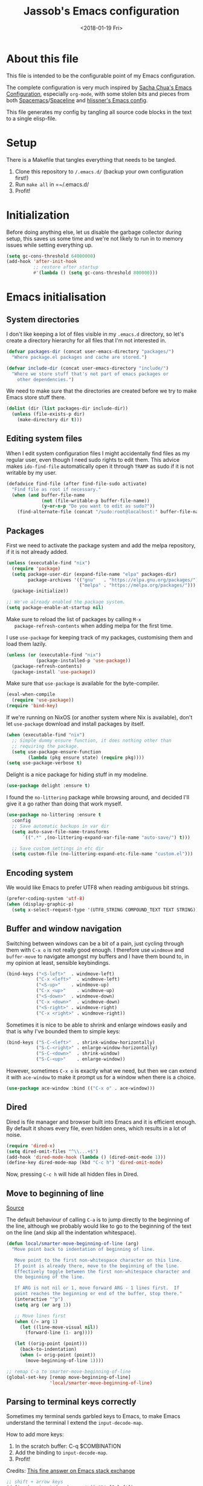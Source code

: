 # -*- indent-tabs-mode: nil; -*-
#+TITLE: Jassob's Emacs configuration
#+DATE: <2018-01-19 Fri>

* About this file
  This file is intended to be the configurable point of my Emacs
  configuration.

  The complete configuration is very much inspired by [[http://pages.sachachua.com/.emacs.d/Sacha.html][Sacha Chua's
  Emacs Configuration]], especially =org-mode=, with some stolen bits
  and pieces from both [[http://spacemacs.org][Spacemacs]]/[[https://github.com/TheBB/spaceline][Spaceline]] and [[https://github.com/hlissner/.emacs.d][hlissner's Emacs
  config]].

  This file generates my config by tangling all source code blocks in
  the text to a single elisp-file.

* Setup
  There is a Makefile that tangles everything that needs to be tangled.

  1. Clone this repository to =/.emacs.d/= (backup your own configuration first!)
  2. Run ~make all~ in =~/.emacs.d/
  3. Profit!

* Initialization

  Before doing anything else, let us disable the garbage collector
  during setup, this saves us some time and we're not likely to run in
  to memory issues while setting everything up.

  #+begin_src emacs-lisp :tangle init.el
    (setq gc-cons-threshold 64000000)
    (add-hook 'after-init-hook
              ;; restore after startup
              #'(lambda () (setq gc-cons-threshold 800000)))
  #+end_src

* Emacs initialisation
** System directories

   I don't like keeping a lot of files visible in my =.emacs.d=
   directory, so let's create a directory hierarchy for all files that
   I'm not interested in.

   #+begin_src emacs-lisp :tangle init.el
     (defvar packages-dir (concat user-emacs-directory "packages/")
       "Where package.el packages and cache are stored.")

     (defvar include-dir (concat user-emacs-directory "include/")
       "Where we store stuff that's not part of emacs packages or
         other dependencies.")
   #+end_src

   We need to make sure that the directories are created before we try
   to make Emacs store stuff there.

   #+begin_src emacs-lisp :tangle init.el
     (dolist (dir (list packages-dir include-dir))
       (unless (file-exists-p dir)
         (make-directory dir t)))
   #+end_src

** Editing system files

   When I edit system configuration files I might accidentally find
   files as my regular user, even though I need sudo rights to edit
   them. This advice makes =ido-find-file= automatically open it
   through =TRAMP= as sudo if it is not writable by my user.

   #+begin_src emacs-lisp :tangle init.el
     (defadvice find-file (after find-file-sudo activate)
       "Find file as root if necessary."
       (when (and buffer-file-name
                  (not (file-writable-p buffer-file-name))
                  (y-or-n-p "Do you want to edit as sudo?"))
         (find-alternate-file (concat "/sudo:root@localhost:" buffer-file-name))))
   #+end_src

** Packages

   First we need to activate the package system and add the melpa
   repository, if it is not already added.

   #+begin_src emacs-lisp :tangle init.el
     (unless (executable-find "nix")
       (require 'package)
       (setq package-user-dir (expand-file-name "elpa" packages-dir)
             package-archives '(("gnu"   . "https://elpa.gnu.org/packages/")
                                ("melpa" . "https://melpa.org/packages/")))
       (package-initialize))

     ;; We've already enabled the package system.
     (setq package-enable-at-startup nil)
   #+end_src

   Make sure to reload the list of packages by calling =M-x
   package-refresh-contents= when adding melpa for the first time.

   I use =use-package= for keeping track of my packages, customising
   them and load them lazily.

   #+begin_src emacs-lisp :tangle init.el
     (unless (or (executable-find "nix")
                (package-installed-p 'use-package))
       (package-refresh-contents)
       (package-install 'use-package))
   #+end_src

   Make sure that =use-package= is available for the byte-compiler.

   #+begin_src emacs-lisp :tangle init.el
     (eval-when-compile
       (require 'use-package))
     (require 'bind-key)
   #+end_src

   If we're running on NixOS (or another system where Nix is
   available), don't let =use-package= download and install packages
   by itself.

   #+begin_src emacs-lisp :tangle init.el
     (when (executable-find "nix")
       ;; Simple dummy ensure function, it does nothing other than
       ;; requiring the package.
       (setq use-package-ensure-function
             (lambda (pkg ensure state) (require pkg))))
     (setq use-package-verbose t)
   #+end_src

   Delight is a nice package for hiding stuff in my modeline.

   #+begin_src emacs-lisp :tangle init.el
     (use-package delight :ensure t)
   #+end_src

   I found the =no-littering= package while browsing around, and
   decided I'll give it a go rather than doing that work myself.

   #+begin_src emacs-lisp :tangle init.el
     (use-package no-littering :ensure t
       :config
       ;; Save automatic backups in var dir
       (setq auto-save-file-name-transforms
           `((".*" ,(no-littering-expand-var-file-name "auto-save/") t)))

       ;; Save custom settings in etc dir
       (setq custom-file (no-littering-expand-etc-file-name "custom.el")))
   #+end_src

** Encoding system
   We would like Emacs to prefer UTF8 when reading ambiguous bit
   strings.

   #+begin_src emacs-lisp :tangle init.el
     (prefer-coding-system 'utf-8)
     (when (display-graphic-p)
       (setq x-select-request-type '(UTF8_STRING COMPOUND_TEXT TEXT STRING)))
   #+end_src

** Buffer and window navigation

   Switching between windows can be a bit of a pain, just cycling
   through them with =C-x o= is not really good enough. I therefore
   use ~windmove~ and ~buffer-move~ to navigate amongst my buffers and
   I have them bound to, in my opinion at least, sensible keybindings.

   #+begin_src emacs-lisp :tangle init.el
     (bind-keys ("<S-left>"  . windmove-left)
                ("C-x <left>"  . windmove-left)
                ("<S-up>"    . windmove-up)
                ("C-x <up>"    . windmove-up)
                ("<S-down>"  . windmove-down)
                ("C-x <down>"  . windmove-down)
                ("<S-right>" . windmove-right)
                ("C-x <right>" . windmove-right))
   #+end_src

   Sometimes it is nice to be able to shrink and enlarge windows
   easily and that is why I've bounded them to simple keys:

   #+begin_src emacs-lisp :tangle init.el
     (bind-keys ("S-C-<left>"  . shrink-window-horizontally)
                ("S-C-<right>" . enlarge-window-horizontally)
                ("S-C-<down>"  . shrink-window)
                ("S-C-<up>"    . enlarge-window))
   #+end_src

   However, sometimes =C-x o= is exactly what we need, but then we can
   extend it with =ace-window= to make it prompt us for a window when
   there is a choice.

   #+begin_src emacs-lisp :tangle init.el
     (use-package ace-window :bind (("C-x o" . ace-window)))
   #+end_src

** Dired

   Dired is file manager and browser built into Emacs and it is
   efficient enough. By default it shows every file, even hidden ones,
   which results in a lot of noise.

   #+begin_src emacs-lisp :tangle init.el
     (require 'dired-x)
     (setq dired-omit-files "^\\...+$")
     (add-hook 'dired-mode-hook (lambda () (dired-omit-mode 1)))
     (define-key dired-mode-map (kbd "C-c h") 'dired-omit-mode)
   #+end_src

   Now, pressing =C-c h= will hide all hidden files in Dired.
** Move to beginning of line

  [[http://emacsredux.com/blog/2013/05/22/smarter-navigation-to-the-beginning-of-a-line][Source]]

  The default behaviour of calling =C-a= is to jump directly to the
  beginning of the line, although we probably would like to go to
  the beginning of the text on the line (and skip all the
  indentation whitespace).

  #+begin_src emacs-lisp :tangle init.el
    (defun local/smarter-move-beginning-of-line (arg)
      "Move point back to indentation of beginning of line.

       Move point to the first non-whitespace character on this line.
       If point is already there, move to the beginning of the line.
       Effectively toggle between the first non-whitespace character and
       the beginning of the line.

       If ARG is not nil or 1, move forward ARG - 1 lines first.  If
       point reaches the beginning or end of the buffer, stop there."
       (interactive "^p")
       (setq arg (or arg 1))

       ;; Move lines first
       (when (/= arg 1)
         (let ((line-move-visual nil))
           (forward-line (1- arg))))

       (let ((orig-point (point)))
         (back-to-indentation)
         (when (= orig-point (point))
           (move-beginning-of-line 1))))

    ;; remap C-a to smarter-move-beginning-of-line
    (global-set-key [remap move-beginning-of-line]
                    'local/smarter-move-beginning-of-line)
  #+end_src

** Parsing to terminal keys correctly

   Sometimes my terminal sends garbled keys to Emacs, to make Emacs
   understand the terminal I extend the ~input-decode-map~.

   How to add more keys:
   1. In the scratch buffer: C-q $COMBINATION
   2. Add the binding to ~input-decode-map~.
   3. Profit!

   Credits: [[https://emacs.stackexchange.com/a/989][This fine answer on Emacs stack exchange]]

   #+begin_src emacs-lisp :tangle init.el
     ;; shift + arrow keys
     (define-key input-decode-map "\[1;2D" [S-left])
     (define-key input-decode-map "\[1;2A" [S-up])
     (define-key input-decode-map "\[1;2C" [S-right])
     (define-key input-decode-map "\[1;2B" [S-down])

     ;; ctrl + arrow keys
     (define-key input-decode-map "\[1;5D" [C-left])
     (define-key input-decode-map "\[1;5A" [C-up])
     (define-key input-decode-map "\[1;5C" [C-right])
     (define-key input-decode-map "\[1;5B" [C-down])

     ;; meta + arrow keys
     (define-key input-decode-map "\[1;3D" [M-left])
     (define-key input-decode-map "\[1;3A" [M-up])
     (define-key input-decode-map "\[1;3C" [M-right])
     (define-key input-decode-map "\[1;3B" [M-down])

     ;; shift + ctrl + arrow keys
     (define-key input-decode-map "\[1;6D" [S-M-left])
     (define-key input-decode-map "\[1;6A" [S-M-up])
     (define-key input-decode-map "\[1;6C" [S-M-right])
     (define-key input-decode-map "\[1;6B" [S-M-down])

     ;; shift + meta + arrow keys
     (define-key input-decode-map "\[1;4D" [S-M-left])
     (define-key input-decode-map "\[1;4A" [S-M-up])
     (define-key input-decode-map "\[1;4C" [S-M-right])
     (define-key input-decode-map "\[1;4B" [S-M-down])
   #+end_src



* Coding settings

  There are some common things I want to use for all every
  programming language I code in. For instance I would like error
  checking and auto-completion when it exists and line indicators
  that shows if a line is modified, added or removed.

  Worth noting is that I turn off Transient Mark mode in Common-Code
  minor mode, because I like to use the tag stack for navigation (i.e
  activating a mark = temporarily "bookmark" current position,
  popping marker stack = jumping to last "bookmark). Besides the
  original behaviour (i.e beginning a region) is still available on
  =C-SPC C-SPC=.

  #+begin_src emacs-lisp :tangle init.el
    (if (>= emacs-major-version 26)
        (add-hook 'prog-mode-hook 'display-line-numbers-mode)
      (progn
        (add-hook 'prog-mode-hook 'linum-mode)))
    (add-hook 'prog-mode-hook (lambda () (transient-mark-mode -1)))
    (setq company-idle-delay nil)

  #+end_src

  Quite a few of the programming languages I work with supports LSP,
  Microsoft's Language Server Protocol, and wiring it ~prog-mode~
  makes sense.

  #+begin_src emacs-lisp :tangle init.el
    ;; LSP mode is loaded whenever #'lsp or #'lsp-deferred is called
    (use-package lsp-mode :ensure t :commands (lsp lsp-deferred)
      :hook (prog-mode . lsp-deferred)
      :init (setq lsp-keymap-prefix "C-c l")
      :config (define-key lsp-signature-mode-map (kbd "M-n") nil))
    (use-package yasnippet :after lsp-mode :hook (lsp-mode . yas-minor-mode) :ensure t)
    (use-package company-lsp :after lsp-mode :ensure t)
    (use-package lsp-ui :after lsp-mode :ensure t
      :hook (lsp-mode . lsp-ui-mode)
      :bind (:map lsp-mode-map ("C-x C-h ." . lsp-ui-doc-show))
      :config (setq lsp-ui-flycheck-enable t
                    lsp-ui-doc-enable nil
                    lsp-ui-doc-use-child-frame nil
                    lsp-ui-sideline-enable nil))
  #+end_src

  I want trailing white space to be removed automatically before saving.

  #+begin_src emacs-lisp :tangle init.el
    (add-hook 'prog-mode-hook
              (lambda () (add-hook 'before-save-hook #'delete-trailing-whitespace)))
  #+end_src

  Other minor modes I want to have active in programming modes:

  #+begin_src emacs-lisp :tangle init.el
    ;; Folding of outline
    (use-package hs-minor-mode :hook prog-mode :delight :bind (("C-<tab>" . #'hs-toggle-hiding)))

    ;; Automatically revert file when changed outside of Emacs
    (use-package autorevert :delight auto-revert-mode :hook (prog-mode . auto-revert-mode))

    (use-package subword-mode :hook prog-mode :delight)

    (use-package hl-line-mode :hook prog-mode :delight)
    (use-package hl-todo :ensure t :delight :hook hl-todo-mode)

    (use-package column-number-mode :hook prog-mode :delight)

    (use-package projectile :ensure t :delight :init (projectile-mode)
      :bind (("C-c p" . #'projectile-command-map)
             ("M-p" . #'projectile-command-map)))

    (use-package flycheck :ensure t :hook (prog-mode . flycheck-mode))

    ;; Hide modes in modeline
    (use-package delight :ensure t)

    (use-package company :ensure t :delight :hook (prog-mode . company-mode)
      :bind (:map prog-mode-map ("C-c RET" . company-complete)))

    (use-package rainbow-delimiters :ensure t :delight :hook (prog-mode . rainbow-delimiters-mode))

    (use-package multiple-cursors :ensure t
      :bind (:map prog-mode-map
                  ("C-S-c C-S-c" . mc/edit-lines)
                  ("M-n" . mc/mark-next-symbol-like-this)
                  ("M-p" . mc/mark-previous-symbol-like-this)
                  ("C-c M->" . mc/mark-next-like-this)
                  ("C-c M-<" . mc/mark-previous-like-this)
                  ("C-," . mc/mark-pop)
                  ("M-<mouse-1>" . mc/add-cursor-on-click)))
  #+end_src

** Formatting

   #+begin_src emacs-lisp :tangle init.el
     (defun my/format-code ()
       "Format buffer using formatter in assoc-list prog-mode-formatters..

     prog-mode-formatters is an assoc-list on the form 'major-mode
     . formatting-call' and formatting-call is invoked with '(funcall).'
     "
       (interactive)
       (if (not (boundp 'prog-mode-formatters))
           (warn "No formatters configured")
         (let ((formatter (assoc major-mode prog-mode-formatters)))
           (if (eq nil formatter)
               (warn "No formatter configured for mode %s" major-mode)
             (funcall (cdr formatter))))))

     ;; Bind it to our formatting key-binding
     (define-key prog-mode-map (kbd "C-c C-f") 'my/format-code)
   #+end_src

   For C and Java we want to use Clang-format for formatting, Go and
   Rust will continue to use their respective *fmt binaries.

   #+begin_src emacs-lisp :tangle init.el
     (use-package clang-format :commands 'clang-format-buffer :ensure t)

     (defvar prog-mode-formatters '((c-mode . clang-format-buffer)
                                    (java-mode . clang-format-buffer)
                                    (go-mode . gofmt)
                                    (rust-mode . rust-format-buffer))
       "Alist containing major-mode and formatter pairs.")
   #+end_src

** Version control

   I mostly use [[https://git-scm.com/][Git]] to handle my version control and while it
   certainly got somewhat of a steep learning curve and a few rough
   edges here and there I mostly find it intuitive.

   To help me manage my Git repositories I use the fantastic package
   =magit=, which is a Git frontend to Emacs and one of the few Git
   frontends I really like.

   #+begin_src emacs-lisp :tangle init.el
     (use-package magit :bind ("C-x g" . magit-status) :ensure t :defer t)
   #+end_src

   =Git-gutter+= is a package that shows a line's status (added,
   modifid or deleted) in a file that is version controlled by Git.

   #+begin_src emacs-lisp :tangle init.el
     (use-package git-gutter :ensure t :diminish t
       :hook (prog-mode . git-gutter-mode)
       :bind (:map prog-mode-map
                   ;; Navigate on hunks
                   ("C-x n"   . git-gutter-next-hunk)
                   ("C-x p"   . git-gutter-previous-hunk)
                   ;; Act on hunks
                   ("C-x v =" . git-gutter-show-hunk)
                   ("C-x r"   . git-gutter-revert-hunks)
                   ("C-x t"   . git-gutter-stage-hunks)
                   ("C-x c"   . git-gutter-commit)
                   ("C-x C"   . git-gutter-stage-and-commit)
                   ("C-x C-y" . git-gutter-stage-and-commit-whole-buffer)
                   ("C-x U"   . git-gutter-unstage-whole-buffer)))
   #+end_src

   To help me interact with my Github repositories I use =forge=.

   #+begin_src emacs-lisp :tangle init.el
     (use-package forge :after magit :ensure t)
   #+end_src

** Rust

   I want to format Rust buffers on save:

   #+begin_src emacs-lisp :tangle init.el
    (use-package rust-mode :ensure t :init (setq rust-format-on-save t)
      :hook (rust-mode . lsp-deferred))
  #+end_src

** Golang

  This configuration sets up a Go mode where common-code minor mode is
  enabled together with a plethora of other useful stuff, such as
  linter and formatters etc.

  #+begin_src emacs-lisp :tangle init.el
    (use-package go-mode :mode "\\.go\\'" :defer t
      :hook ((go-mode . lsp-deferred)
             (go-mode . (lambda ()
                         (add-hook 'before-save-hook #'lsp-format-buffer t t)
                         (add-hook 'before-save-hook #'lsp-organize-imports t t))))
      :bind (:map go-mode-map
                  ("C-c C-k" . godoc)))
  #+end_src

  I want to be able to run tests directly from within Emacs.

  #+begin_src emacs-lisp :tangle init.el
    (use-package gotest :ensure t :after go-mode :config (setq go-test-verbose t)
      :bind (:map go-mode-map
                  ("C-c C-t t" . go-test-current-test)
                  ("C-c C-t f" . go-test-current-file)
                  ("C-c C-t p" . go-test-current-project)))
  #+end_src


* Personal customization
  Give my setup a personal touch.

  #+begin_src emacs-lisp :tangle init.el
     (setq user-full-name "Jacob Jonsson"
       user-mail-address "jacob.t.jonsson@gmail.com")
  #+end_src

  I don't like to type more than necessary, so why do I need to type
  1-2 extra letters when the first letter is enough?

  #+begin_src emacs-lisp :tangle init.el
     (fset 'yes-or-no-p 'y-or-n-p)
  #+end_src

  I've seen the splash screen enough times now, please don't show it
  to me anymore.

  #+begin_src emacs-lisp :tangle init.el
     (setq inhibit-splash-screen t)
  #+end_src

  Now that I'm trying out Dvorak (Svorak A5) these changes makes the
  transition between key layouts easier.

  #+begin_src emacs-lisp :tangle init.el
    ;; Bind C-z to C-x
    (global-set-key (kbd "C-z") ctl-x-map)

    ;; Bind C-h to previous-line since C-p is no longer on the same half
    ;; of the keyboard
    (global-set-key (kbd "C-x C-h") help-map)
    (global-set-key (kbd "C-h") 'previous-line)
  #+end_src

  When modifying a file Emacs creates a hidden lock symlink pointing
  to the modified file. This is probably nice when you don't want to
  accidentally open an unsaved and modified file in another Emacs
  instance, but it also breaks tools that watches file modifications
  in a directory. Therefore I choose to disable it.

  #+begin_src emacs-lisp :tangle init.el
    (setq create-lockfiles nil)
  #+end_src

  There are sometimes when I need to interact with external programs.
  For instance I sometimes like to open URL's in a more capable
  browser than EWW (even though it is very good!).

  Firefox is currently my driver of choice.

  #+begin_src emacs-lisp :tangle init.el
    (setq browse-url-browser-function 'browse-url-firefox
          browse-url-new-window-flag  t)
  #+end_src

* Visual appearance

  It is great that you can start out learning Emacs like a normal
  person, using the mouse and navigating through the menu and tool
  bar. However, on a smaller screen I find it a waste of screen
  space.

  #+begin_src emacs-lisp :tangle init.el
    (tool-bar-mode -1)
    (menu-bar-mode -1)
    (scroll-bar-mode -1)
  #+end_src

  I really like the =gruvbox-dark= theme. It's a dark theme with good
  contrast and stuff.

  #+begin_src emacs-lisp :tangle init.el
    ;; Load theme
    (use-package gruvbox-theme :ensure t
      :config (load-theme 'gruvbox-dark-hard t))
  #+end_src

  The fonts in =font-preferences= are the preferred fonts that I use
  on my system, in descending order. The first font that is available
  will be set as the main font for Emacs.

  #+begin_src emacs-lisp :tangle init.el
    (use-package cl-lib :ensure t)
    (defun font-existsp (font)
      "Check to see if the named FONT is available."
      (if (null (x-list-fonts font)) nil t))

    (defun font-avail (fonts)
      "Finds the available fonts."
      (cl-remove-if-not 'font-existsp fonts))

    (defvar font-preferences
      '( "Iosevka"
         "Hasklig"
         "Inconsolata"
         "Fira Code"
         "Source Code Pro"
         "PragmataPro"))

    (unless (eq window-system nil)
      (let ((fonts (font-avail font-preferences)))
        (unless (null fonts) (progn
            (set-face-attribute 'default nil :font (car fonts))
            (set-face-attribute 'default nil :weight 'medium)))))
  #+end_src

  When using Hasklig we can have some degree of ligature support and
  this is configured below.

  #+begin_src emacs-lisp :tangle init.el
    (defun local--correct-symbol-bounds (pretty-alist)
      "Prepend a TAB character to each symbol in this alist,
    this way compose-region called by prettify-symbols-mode
    will use the correct width of the symbols
    instead of the width measured by char-width."
      (mapcar (lambda (el)
                (setcdr el (string ?\t (cdr el)))
                el)
              pretty-alist))

    (defun local--ligature-list (ligatures codepoint-start)
      "Create an alist of strings to replace with
    codepoints starting from codepoint-start."
      (let ((codepoints (-iterate '1+ codepoint-start (length ligatures))))
        (-zip-pair ligatures codepoints)))

    ;; list can be found at https://github.com/i-tu/Hasklig/blob/master/GlyphOrderAndAliasDB#L1588
    (setq local--hasklig-ligatures
          (let* ((ligs '("&&" "***" "*>" "\\\\" "||" "|>" "::"
                         "==" "===" "==>" "=>" "=<<" "!!" ">>"
                         ">>=" ">>>" ">>-" ">-" "->" "-<" "-<<"
                         "<*" "<*>" "<|" "<|>" "<$>" "<>" "<-"
                         "<<" "<<<" "<+>" ".." "..." "++" "+++"
                         "/=" ":::" ">=>" "->>" "<=>" "<=<" "<->")))
            (local--correct-symbol-bounds (local--ligature-list ligs #Xe100))))

    ;; nice glyphs for haskell with hasklig
    (defun local/set-hasklig-ligatures ()
      "Add hasklig ligatures for use with prettify-symbols-mode."
      (interactive)
      (setq prettify-symbols-alist
            (append local--hasklig-ligatures prettify-symbols-alist))
      (prettify-symbols-mode))
  #+end_src

* Counsel / Ivy

  After having run with ido and smex for a while I wanted to try out
  Helm and while it worked quite satisfactorily I thought that it
  deviated too much from vanilla Emacs experience. My hope is that Ivy
  and counsel will be a more discrete mix.

 #+begin_src emacs-lisp :tangle init.el
   ;; Enable ivy on completion-read
   (use-package ivy :ensure t :init (ivy-mode t))
   ;; Replace common functions with ivy-versions
   (use-package counsel :ensure t :init (counsel-mode)
     :bind (("M-x" . counsel-M-x)
            ("C-c g" . counsel-git)))
   ;; Enable ivy powered search/occur function
   (use-package swiper :ensure t :bind ("C-s" . swiper))
 #+end_src

 I sometimes use Imenu to quickly navigate inside the current file.

 #+begin_src emacs-lisp :tangle init.el
   (define-key global-map (kbd "M-g M-m") #'imenu)
 #+end_src

* Org configuration

  Begin the conditional loading:

  #+begin_src emacs-lisp :tangle init.el
    (with-eval-after-load 'org
  #+end_src

 I prefer to have my org files in my =~/personal=

 #+begin_src emacs-lisp :tangle init.el
   (setq org-directory (file-name-as-directory (expand-file-name "~/personal"))
         org-default-notes-file (concat org-directory "organizer.org"))
 #+end_src

 To keep track of my notes and tasks I add some states that my
 notes and tasks could be in. For instance in my reading file,
 items could be READ, READING or WANT-TO-READ. The letters inside
 the parantheses defines keyboard shortcuts that can be used for
 selecting the state of the item. The special characters ~@~ and
 ~!~ defines how logging should be performed. Changing the state
 of an item to a state with a ~@~ prompts you for a note and ~!~
 tells org that it should automatically log timestamp of the state
 change.

 #+begin_src emacs-lisp :tangle init.el
   (setq org-todo-keywords
         '((sequence "IDEAS(i)" "TODO(t)" "URGENT(u@/!)"
                     "IN-PROGRESS(p!/@)" "WAITING(w@/@)"
                     "|" "DONE(d@)" "CANCELLED(c@)")
           (sequence "WANT-TO-READ(@)" "READING(!)" "|" "READ(@)")))
 #+end_src

 Many GTD-apps organize the tasks into projects and contexts, this
 is of course doable inside =Org mode= as well.

 #+begin_src emacs-lisp :tangle init.el
   (setq org-tag-alist '(("@work" . ?w) ("@study" . ?s) ("@coding" . ?c)
                         ("@reading" . ?r) ("@home" . ?h)))
 #+end_src

 When I use org-gcal to synchronize my calendar with Emacs I want
 those files to end up in my calendar.

 #+begin_src emacs-lisp :tangle init.el
   (setq org-agenda-files (list org-directory (concat org-directory "/calendar")))
 #+end_src

** My files
   :PROPERTIES:
   :CUSTOM_ID: org-files
   :END:

   This is the structure of org files that I want to have and try to
   maintain.

   #<<org-files>>

   | organizer.org         | Main org file, used for org-capture and tasks etc             |
   | people.org            | People-related tasks                                          |
   | journal.org.gpg       | Journal entries (encrypted)                                   |
   | studies.org           | Chalmers-related tasks                                        |
   | reading.org           | Org file for book notes                                       |
   | watching.org          | Org file for stuff I'd like to watch                          |
   | calendar/personal.org | Events and todos from my calendar                             |
   | calendar/family.org   | Events and todos from my family calendar                      |
   | calendar/chalmers.org | Events and todos from my current Chalmers course schedule     |

** Structure templates

  You can easily insert blocks in =Org mode= by typing ~<~ followed
  by a letter in ~org-structure-template-alist~ and then pressing the TAB key.
  So lets customize this alist a bit.

  #+begin_src emacs-lisp :tangle init.el
    (with-eval-after-load 'org
      (setq org-structure-template-alist
            '(("s" "#+begin_src ?\n\n#+end_src" "<src lang=\"?\">\n\n</src>")
              ("e" "#+begin_example\n?\n#+end_example" "<example>\n?\n</example>")
              ("q" "#+begin_quote\n?\n#+end_quote" "<quote>\n?\n</quote>")
              ("v" "#+BEGIN_VERSE\n?\n#+END_VERSE" "<verse>\n?\n</verse>")
              ("c" "#+BEGIN_COMMENT\n?\n#+END_COMMENT")
              ("p" "#+BEGIN_PRACTICE\n?\n#+END_PRACTICE")
              ("l" "#+begin_src emacs-lisp\n?\n#+end_src" "<src lang=\"emacs-lisp\">\n?\n</src>")
              ("L" "#+latex: " "<literal style=\"latex\">?</literal>")
              ("h" "#+begin_html\n?\n#+end_html" "<literal style=\"html\">\n?\n</literal>")
              ("H" "#+html: " "<literal style=\"html\">?</literal>")
              ("a" "#+begin_ascii\n?\n#+end_ascii")
              ("A" "#+ascii: ")
              ("i" "#+index: ?" "#+index: ?")
              ("I" "#+include %file ?" "<include file=%file markup=\"?\">"))))
  #+end_src

** Org Capture templates

  I want to start using =org-capture= to quickly add tasks and notes
  and organize them in my life.

  Quick legend of the template escape codes:
  - ~%^{PROMPT}~ - Org will prompt me with "PROMPT: " and the input
    will replace the occurrance of ~%^{Task}~ in the template,
  - ~%?~ - Org will put the cursor here so I can edit the capture
    before refiling it,
  - ~%i~ - Org will insert the marked region from before the capture
    here,
  - ~%a~ - Org will insert an annotation here (,
  - ~%U~ - Org will insert an inactive timestamp here,
  - ~%l~ - Org will insert a literal link here,

  #+begin_src emacs-lisp :tangle init.el
    (with-eval-after-load 'org
      (setq org-capture-templates
            `(("t" "Tasks" entry (file+headline ,org-default-notes-file "Inbox")
               "* TODO %^{Task}\nCaptured %<%Y-%m-%d %H:%M> %a\n%?\n\n%i\n")

              ("i" "Interrupting task" entry
               (file+headline ,org-default-notes-file "Inbox")
               "* IN-PROGRESS %^{Task}\n" :clock-in)

              ("j" "Journal entry" plain
               (file+datetree ,(concat org-directory "journal.org.gpg"))
               "%K - %a\n%i\n%?\n")

              ("J" "Journal entry with date" plain
               (file+datetree+prompt ,(concat org-directory "journal.org.gpg"))
               "%K - %a\n%i\n%?\n")

              ("B" "Book" entry
               (file+headline ,(concat org-directory "reading.org") "Books")
               "* WANT-TO-READ %^{Title}  %^g\n\n%i%?\n\n*Author(s)*: %^{Author}\n*Review on:* %^t\n%a %U\n")

              ("A" "Article" entry
               (file+headline ,(concat org-directory "reading.org") "Articles")
               "* WANT-TO-READ %^{Title}  %^g\n\n*Author(s)*: %^{Author}\n\n*Abstract*: %i%?\n\n[[%l][Link to paper]]\n")

              ("p" "Blog post" entry
               (file+headline ,(concat org-directory "reading.org") "Blog entries")
               "* WANT-TO-READ %^{Title}  %^g\n\n%i\n\n*Author(s)*: %^{Author}\n\n[[%l][Link to blog post]]\n")

              ("l" "Bookmark" entry
               (file+headline ,(concat org-directory "bookmarks.org") "Captured entries")
               "* [[%^{Link}][%^{Title}]]\n\n%i%?\n")

              ("n" "Notes" entry (file+datetree ,org-default-notes-file) "* %?\n\n%i\n%U\n")

              ;; Org protocol handlers
              ("pp" "Protocol Blog post" entry
               (file+headline ,(concat org-directory "reading.org") "Blog entries")
               "* WANT-TO-READ %:description  %^g\n\n%i\n\n*Author(s)*: %^{Author}\n\n[[%l][Link to blog post]]\n")

              ("c" "Protocol selection" entry (file+headline ,org-default-notes-file "Inbox")
               "* [[%:link][%:description]] \n\n#+BEGIN_QUOTE\n%i\n#+END_QUOTE\n\n%?\n\nCaptured: %U\n")))

      (bind-key "C-M-r" 'org-capture))
  #+end_src

** Publishing

  I want to be able to view my org documents so that I can see my
  progress and what I've got left to do and so on. Org publish works
  rather well for this scenario, even though I probably would like
  do some automation on when it does the publishing.

  #+begin_src emacs-lisp :tangle init.el
    (with-eval-after-load 'org
      (require 'ox-html)
      (setq org-publish-project-alist
            `(("html"
               :base-directory ,org-directory
               :base-extension "org"
               :publishing-directory "/ssh:jassob:/var/www/org"
               :recursive t
               :publishing-function org-html-publish-to-html)

              ("org-static"
               :base-directory ,org-directory
               :base-extension "css\\|js\\|png\\|jpg\\|gif\\|pdf\\|mp3\\|ogg\\|swf"
               :publishing-directory "/ssh:jassob:/var/www/org"
               :recursive t
               :publishing-function org-publish-attachment)

              ("archive"
               :base-directory ,org-directory
               :base-extension "org_archive"
               :publishing-directory "/ssh:jassob:/var/www/org/archive"
               :publishing-function org-html-publish-to-html)

              ("web"
               :base-directory ,(concat org-directory "web/")
               :base-extension "org"
               :publishing-directory "/ssh:jassob:/var/www/"
               :publishing-function org-html-publish-to-html)

              ("jassob" :components ("html" "archive" "org-static" "web"))
              ("all" :components ("jassob"))))

      (defun local/publish-jassob ()
        "Publishes \"jassob\" project"
        (interactive)
        (org-publish "jassob" t))

      (defun local/publish-chalmers ()
        "Publishes \"chalmers\" project"
        (interactive)
        (org-publish "chalmers" t))

      (defun local/publish-web ()
        "Publishes \"web\" project"
        (interactive)
        (org-publish "web" t)))
  #+end_src

** Wrapping up

   End conditional loading for org config

   #+begin_src emacs-lisp :tangle init.el
   )
   #+end_src

* EVIL mode

  I'm experimenting with EVIL mode in an attempt to learn Vi(m)
  keybindings. Since I am used to quitting and escaping stuff by =C-g=
  I want EVIL to transition to normal mode when I press =C-g=.

  #+begin_src emacs-lisp :tangle init.el
    (defun evil-keyboard-quit ()
      "Keyboard quit and force normal state."
      (interactive)
      (and evil-mode (evil-force-normal-state))
      (keyboard-quit))
  #+end_src

  When EVIL is loaded I therefore want bind =C-g= to
  ~evil-keyboard-quit~.

  #+begin_src emacs-lisp :tangle init.el
    (use-package evil :commands 'evil-mode
      :bind
      (:map evil-normal-state-map   ("C-g" . #'evil-keyboard-quit))
      (:map evil-motion-state-map   ("C-g" . #'evil-keyboard-quit))
      (:map evil-motion-state-map   ("C-g" . #'evil-keyboard-quit))
      (:map evil-insert-state-map   ("C-g" . #'evil-keyboard-quit))
      (:map evil-window-map         ("C-g" . #'evil-keyboard-quit))
      (:map evil-operator-state-map ("C-g" . #'evil-keyboard-quit)))
  #+end_src

* Key stroke reminders

 To help me remember my commands I use =guide-key=, which displays a
 popup showing all the keybindings belonging to a prefix key.

 #+begin_src emacs-lisp :tangle init.el
   (use-package guide-key :delight t :ensure t
     :config
     (setq guide-key/guide-key-sequence t
           guide-key/popup-window-position 'bottom
           guide-key/highlight-command-regexp ".*"
           guide-key/idle-delay 2.0))
 #+end_src

* Tree-like file history

  I find Emacs default undo behaviour rather intuitive (of course a
  redo is just an undo of your last undo!), but I like being able to
  visualise the timeline of my file. Enters =undo-tree-mode=!

  #+begin_src emacs-lisp :tangle init.el
    ;; Display local file history as tree of edits
    (use-package undo-tree :ensure t :delight
      :config
      (setq undo-tree-visualizer-timestamps t
            undo-tree-visualizer-diff t)
      (global-undo-tree-mode))
  #+end_src

* Distraction free writing

  Sometimes I just want to have my code (or whatever I'm currently
  reading or writing) presented to me without any other distractions
  and this is where =writeroom-mode= (found [[https://github.com/joostkremers/writeroom-mode][here]]) comes in to play.

  #+begin_src emacs-lisp :tangle init.el
    (use-package writeroom-mode :ensure t
      :init (setq writeroom-width 120)
      (add-hook 'writeroom-mode-hook (lambda () (display-line-numbers-mode -1)))
      :bind (:map writeroom-mode-map
                  ("C-c C-w <" . #'writeroom-decrease-width)
                  ("C-c C-w >" . #'writeroom-increase-width)
                  ("C-c C-w =" . #'writeroom-adjust-width)
                  ("s-?" . nil)
                  ("C-c C-w SPC" . #'writeroom-toggle-mode-line))
            (:map global-map
                  ("C-c C-M-w" . #'writeroom-mode)))
  #+end_src

* Handling character pairs

 Emacs has a great package for dealing with characters that comes in
 pairs, ~smartparens~. Smartparens lets us navigate with and
 manipulate parens, quotes etc.

 #+begin_src emacs-lisp :tangle init.el
   (defmacro def-pairs (pairs)
     "Define functions for pairing. PAIRS is an alist of (NAME . STRING)
   conses, where NAME is the function name that will be created and
   STRING is a single-character string that marks the opening character.

     (def-pairs ((paren . \"(\")
                 (bracket . \"[\"))

   defines the functions WRAP-WITH-PAREN and WRAP-WITH-BRACKET,
   respectively."
     `(progn
        ,@(cl-loop for (key . val) in pairs
                collect
                `(defun ,(read (concat
                                "wrap-with-"
                                (prin1-to-string key)
                                "s"))
                     (&optional arg)
                   (interactive "p")
                   (sp-wrap-with-pair ,val)))))

   (def-pairs ((paren . "(")
               (bracket . "[")
               (brace . "{")
               (single-quote . "'")
               (double-quote . "\"")
               (back-quote . "`")))

   (use-package smartparens :ensure t :delight
     :init (require 'smartparens-config)
     :config (show-smartparens-global-mode t)
     :bind (:map smartparens-mode-map
                 (("C-M-a" . sp-beginning-of-sexp)
                  ("C-M-e" . sp-end-of-sexp)

                  ("C-<down>" . sp-down-sexp)
                  ("C-<up>"   . sp-up-sexp)
                  ("M-<down>" . sp-backward-down-sexp)
                  ("M-<up>"   . sp-backward-up-sexp)

                  ("C-M-f" . sp-forward-sexp)
                  ("C-M-b" . sp-backward-sexp)

                  ("C-M-n" . sp-next-sexp)
                  ("C-M-p" . sp-previous-sexp)

                  ("C-S-f" . sp-forward-symbol)
                  ("C-S-b" . sp-backward-symbol)

                  ("C-<right>" . sp-forward-slurp-sexp)
                  ("M-<right>" . sp-forward-barf-sexp)
                  ("C-<left>"  . sp-backward-slurp-sexp)
                  ("M-<left>"  . sp-backward-barf-sexp)

                  ("C-M-t" . sp-transpose-sexp)
                  ("C-M-k" . sp-kill-sexp)
                  ("C-k"   . sp-kill-hybrid-sexp)
                  ("M-k"   . sp-backward-kill-sexp)
                  ("C-M-w" . sp-copy-sexp)
                  ("C-M-d" . delete-sexp)

                  ("M-<backspace>" . backward-kill-word)
                  ("C-<backspace>" . sp-backward-kill-word)
                  ([remap sp-backward-kill-word] . backward-kill-word)

                  ("M-[" . sp-backward-unwrap-sexp)
                  ("M-]" . sp-unwrap-sexp)

                  ("C-x C-t" . sp-transpose-hybrid-sexp)

                  ("C-c C-w ("  . wrap-with-parens)
                  ("C-c C-w ["  . wrap-with-brackets)
                  ("C-c C-w {"  . wrap-with-braces)
                  ("C-c C-w '"  . wrap-with-single-quotes)
                  ("C-c C-w \"" . wrap-with-double-quotes)
                  ("C-c C-w _"  . wrap-with-underscores)
                  ("C-c C-w `"  . wrap-with-back-quotes))))
 #+end_src

* Mail configuration

  Now let's continue to set up my maildir directories (which are
  populated by the isync configuration in
  https://github.com/Jassob/dotfiles/blob/master/nix/.config/nixpkgs/home.nix#L342)

  #+begin_src emacs-lisp :tangle init.el
    (with-eval-after-load 'mu4e
      (setq mu4e-maildir (concat "/home/" (user-login-name) "/.mail/personal")
            mu4e-refile-folder "/all"
            mu4e-drafts-folder "/drafts"
            mu4e-sent-folder "/sent"
            mu4e-trash-folder "/trash"))
  #+end_src

  Then we continue with setting up shortcuts for moving and jumping
  between maildirs.

  #+begin_src emacs-lisp :tangle init.el
    (with-eval-after-load 'mu4e
      (setq mu4e-maildir-shortcuts '(("/Inbox" . ?i)
                                     ("/reading" . ?r)
                                     ("/receipts" . ?R)
                                     ("/all" . ?a)
                                     ("/starred" . ?s)
                                     ("/Chalmers" . ?c))))
  #+end_src

  Let's also add some bookmarks (stored searches bound to a key).
  Most of the original bookmarks does not filter the trashed messages
  and thus a lot of deleted messages are shown.

  #+begin_src emacs-lisp :tangle init.el
    (with-eval-after-load 'mu4e
      (setq mu4e-bookmarks '(("flag:unread AND NOT flag:trashed" "Unread messages" ?u)
                             ("flag:flagged AND NOT flag:trashed" "Starred messages" ?s)
                             ("date:today..now AND NOT flag:trashed" "Today's messages" ?t)
                             ("date:7d..now AND NOT flag:trashed" "Last 7 days" ?w)
                             ("flag:trashed" "Deleted messages" ?d)
                             ("mime:image/*" "Messages with images" ?p))))
  #+end_src

* Secrets and custom settings

  I store more sensitive data in =~/.emacs.d/etc/.secrets.el= so I
  easily can store my main configuration in a public version control
  system.

  #+begin_src emacs-lisp :tangle init.el
    (load (concat (no-littering-expand-etc-file-name ".secrets.el")) t)
    (load (concat (no-littering-expand-etc-file-name "custom.el")) t)
  #+end_src

* Eshell

  I found =Eshell smart display= on the [[https://masteringemacs.org/article/complete-guide-mastering-][Eshell article on Mastering
  Emacs]] and I think it is pretty neat! It lets me review a failing
  command and edit the command line to fix the error.

  #+begin_src emacs-lisp :tangle init.el
    (require 'eshell)
    (require 'em-smart)
    (setq eshell-where-to-jump 'begin)
    (setq eshell-review-quick-commands nil)
    (setq eshell-smart-space-goes-to-end t)
  #+end_src


* TODO Add linters and formatters to common-code-mode
  Variable =buffer-file-name= could be used together with a asynch
  shell command.
* TODO Add work configuration
  Add work config where browse-url opens links in Chrome etc.
* TODO Check out byte-compiled errors
  When the code is byte-compiled there are some stuff that is not
  found, might be worth investigating whether (eval-and-compile) works
  better.
* TODO Integrate better with Nix
  [[https://matthewbauer.us/bauer/#emacs][This]] is very interesting, maybe something I might take advantage of
  myself?
* TODO Move common-code-mode into prog-mode
